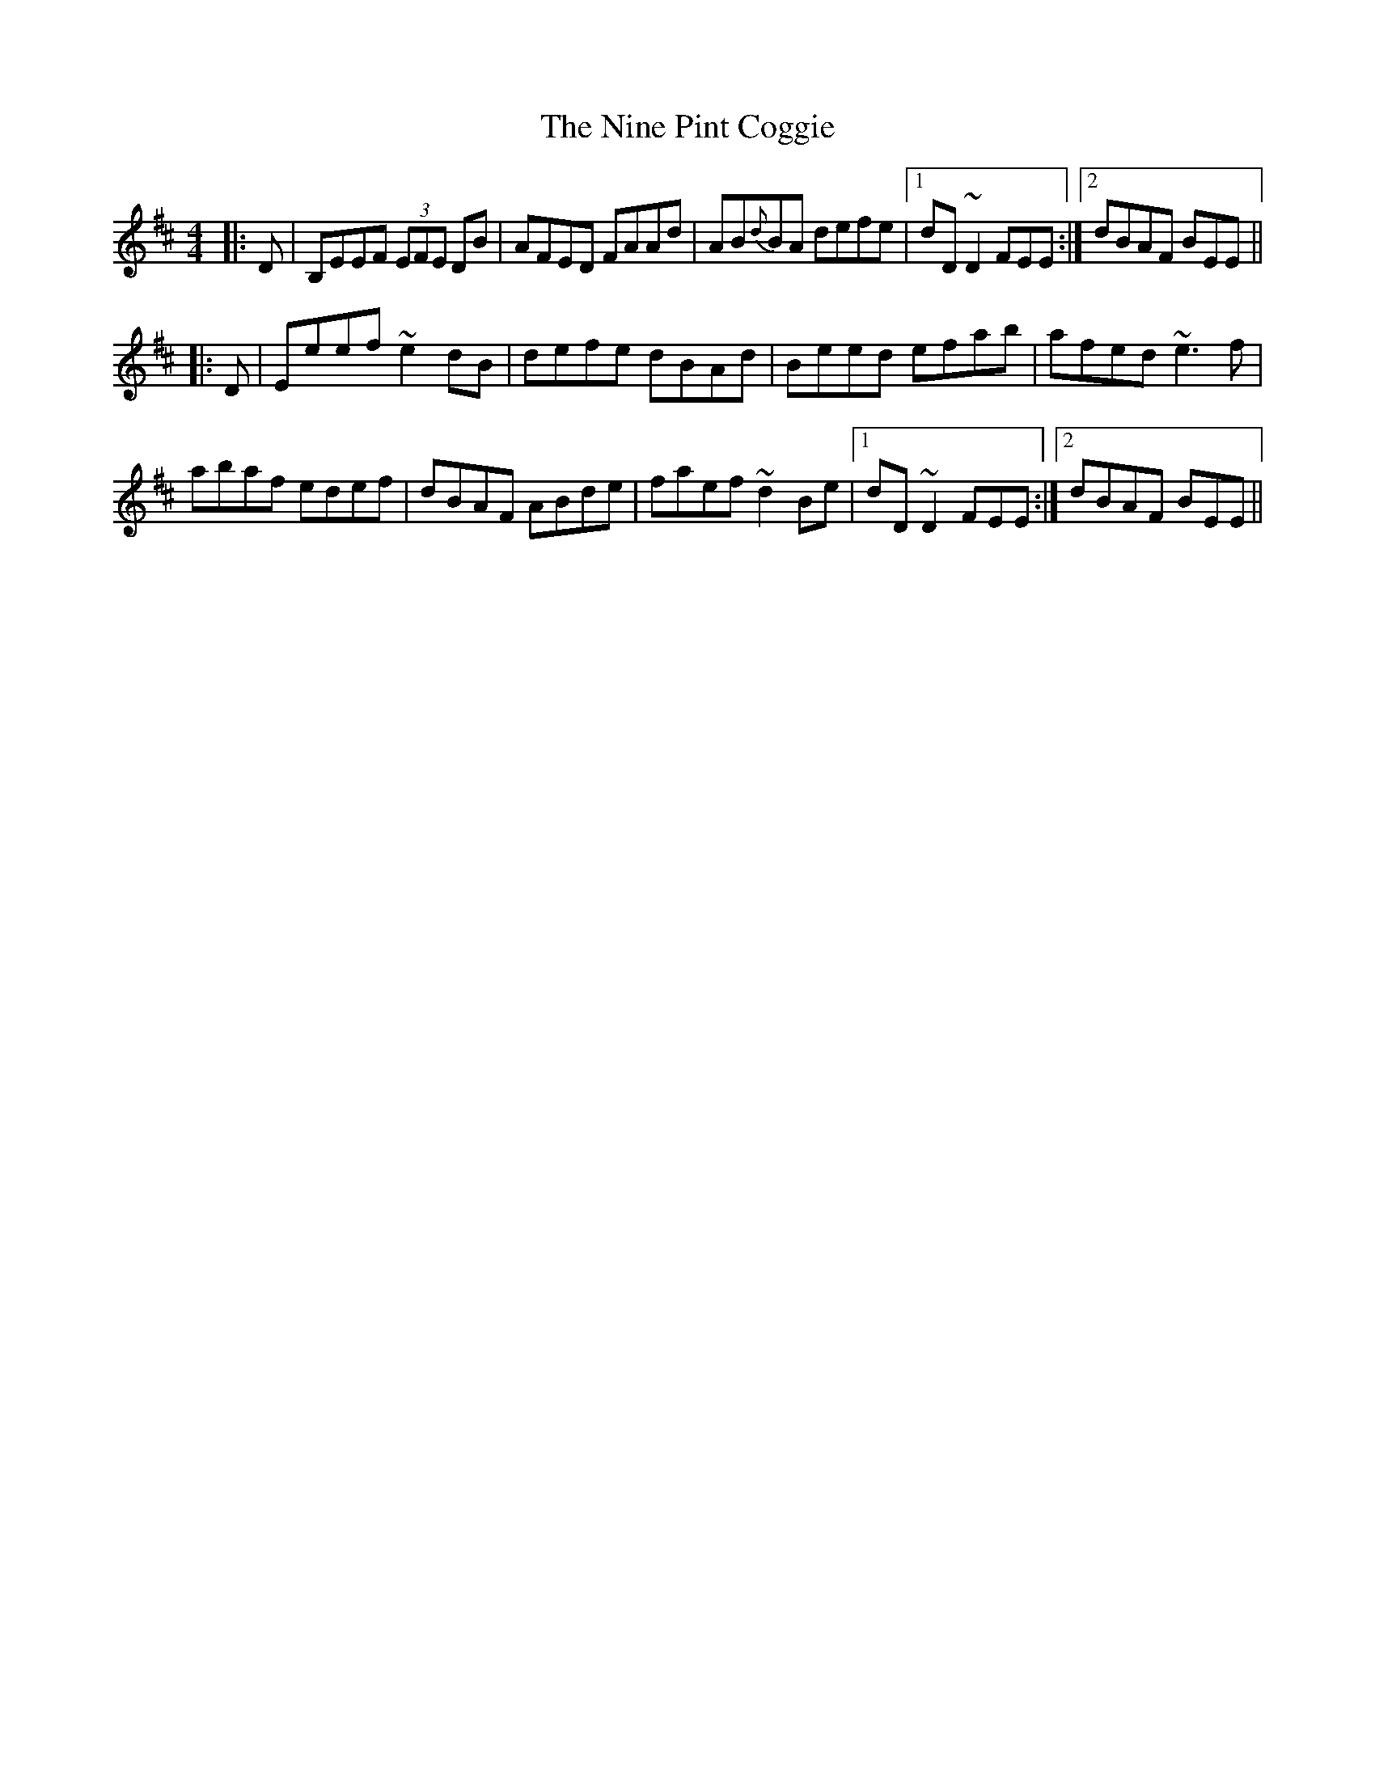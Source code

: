X: 29508
T: Nine Pint Coggie, The
R: reel
M: 4/4
K: Edorian
|:D|B,EEF (3EFE DB|AFED FAAd|AB{d}BA defe|1 dD~D2 FEE:|2 dBAF BEE||
|:D|Eeef ~e2dB|defe dBAd|Beed efab|afed ~e3f|
abaf edef|dBAF ABde|faef ~d2Be|1 dD~D2 FEE:|2 dBAF BEE||

